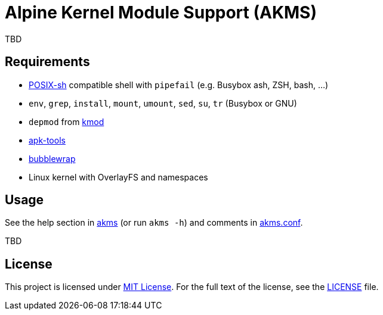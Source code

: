 = Alpine Kernel Module Support (AKMS)
:proj-name: akms
:gh-name: jirutka/{proj-name}
:version: 0.0.0

TBD


== Requirements

* http://pubs.opengroup.org/onlinepubs/9699919799/utilities/V3_chap02.html[POSIX-sh] compatible shell with `pipefail` (e.g. Busybox ash, ZSH, bash, …)
* `env`, `grep`, `install`, `mount`, `umount`, `sed`, `su`, `tr` (Busybox or GNU)
* `depmod` from https://git.kernel.org/pub/scm/utils/kernel/kmod/kmod.git[kmod]
* https://gitlab.alpinelinux.org/alpine/apk-tools[apk-tools]
* https://github.com/containers/bubblewrap[bubblewrap]
* Linux kernel with OverlayFS and namespaces


== Usage

See the help section in link:{proj-name}#L3[{proj-name}] (or run `{proj-name} -h`) and comments in link:{proj-name}.conf[].

TBD


== License

This project is licensed under http://opensource.org/licenses/MIT/[MIT License].
For the full text of the license, see the link:LICENSE[LICENSE] file.

